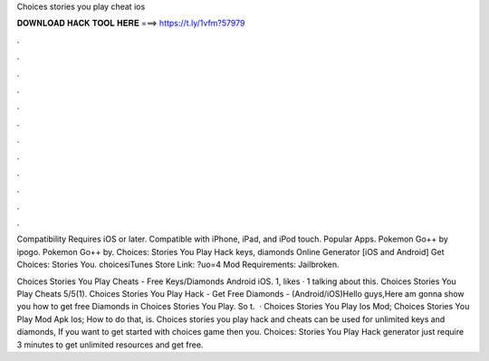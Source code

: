 Choices stories you play cheat ios



𝐃𝐎𝐖𝐍𝐋𝐎𝐀𝐃 𝐇𝐀𝐂𝐊 𝐓𝐎𝐎𝐋 𝐇𝐄𝐑𝐄 ===> https://t.ly/1vfm?57979



.



.



.



.



.



.



.



.



.



.



.



.

Compatibility Requires iOS or later. Compatible with iPhone, iPad, and iPod touch. Popular Apps. Pokemon Go++ by ipogo. Pokemon Go++ by. Choices: Stories You Play Hack keys, diamonds Online Generator [iOS and Android]  Get Choices: Stories You. choicesiTunes Store Link: ?uo=4 Mod Requirements: Jailbroken.

Choices Stories You Play Cheats - Free Keys/Diamonds Android iOS. 1, likes · 1 talking about this. Choices Stories You Play Cheats 5/5(1). Choices Stories You Play Hack - Get Free Diamonds - (Android/iOS)Hello guys,Here am gonna show you how to get free Diamonds in Choices Stories You Play. So t.  · Choices Stories You Play Ios Mod; Choices Stories You Play Mod Apk Ios; How to do that, is. Choices stories you play hack and cheats can be used for unlimited keys and diamonds, If you want to get started with choices game then you. Choices: Stories You Play Hack generator just require 3 minutes to get unlimited resources and get free.
